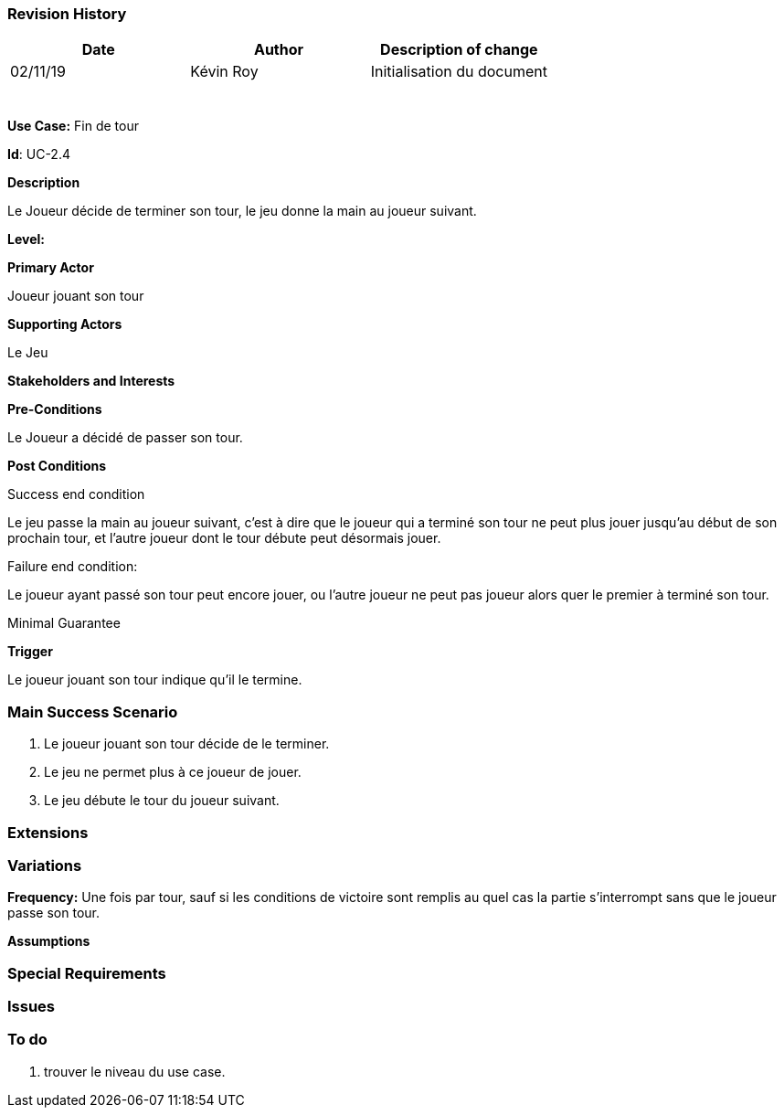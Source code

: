 === Revision History +

[cols=",,",options="header",]
|===
|Date |Author |Description of change
| 02/11/19 | Kévin Roy | Initialisation du document
| | |
| | |
| | |
| | |
| | |
| | |
|===

*Use Case:* Fin de tour

*Id*: UC-2.4

*Description*

Le Joueur décide de terminer son tour, le jeu donne la main au joueur suivant.

*Level:*

*Primary Actor*

Joueur jouant son tour

*Supporting Actors*

Le Jeu

*Stakeholders and Interests*


*Pre-Conditions*

Le Joueur a décidé de passer son tour.

*Post Conditions*

[.underline]#Success end condition#

Le jeu passe la main au joueur suivant, c'est à dire que le joueur qui a terminé son tour ne peut plus jouer jusqu'au début de son prochain tour, et l'autre joueur dont le tour débute peut désormais jouer.

[.underline]#Failure end condition#:

Le joueur ayant passé son tour peut encore jouer, ou l'autre joueur ne peut pas joueur alors quer le premier à terminé son tour.

[.underline]#Minimal Guarantee#


*Trigger*

Le joueur jouant son tour indique qu'il le termine.

=== Main Success Scenario

[arabic]
. Le joueur jouant son tour décide de le terminer.
. Le jeu ne permet plus à ce joueur de jouer.
. Le jeu débute le tour du joueur suivant.


=== Extensions



=== Variations


*Frequency:* Une fois par tour, sauf si les conditions de victoire sont remplis au quel cas la partie s'interrompt sans que le joueur passe son tour.

*Assumptions*


=== Special Requirements 

=== Issues 

[arabic]



=== To do

[arabic]
. trouver le niveau du use case.

